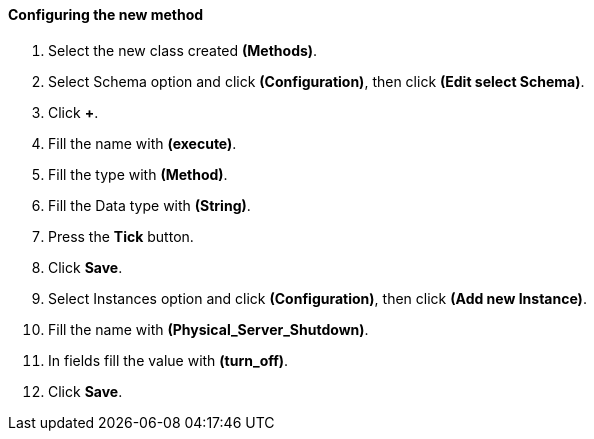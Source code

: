 ==== Configuring the new method

. Select the new class created **(Methods)**.

. Select Schema option and click **(Configuration)**, then click *(Edit select Schema)*.

. Click **+**.

. Fill the name with *(execute)*.

. Fill the type with **(Method)**.

. Fill the Data type with **(String)**.

. Press the **Tick** button.

. Click **Save**.

. Select Instances option and click **(Configuration)**, then click *(Add new Instance)*.

. Fill the name with *(Physical_Server_Shutdown)*.

. In fields fill the value with *(turn_off)*.

. Click **Save**.
